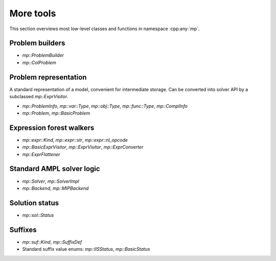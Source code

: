 More tools
==========

This section overviews most low-level classes and functions in namespace :cpp:any:`mp`.



Problem builders
----------------

* `mp::ProblemBuilder`

* `mp::ColProblem`


Problem representation
----------------------

A standard representation of a model, convenient for intermediate storage.
Can be converted into solver API by a subclassed `mp::ExprVisitor`.

* `mp::ProblemInfo`, `mp::var::Type`, `mp::obj::Type`, `mp::func::Type`, `mp::ComplInfo`

* `mp::Problem`, `mp::BasicProblem`


Expression forest walkers
-------------------------

* `mp::expr::Kind`, `mp::expr::str`, `mp::expr::nl_opcode`

* `mp::BasicExprVisitor`, `mp::ExprVisitor`, `mp::ExprConverter`

* `mp::ExprFlattener`


Standard AMPL solver logic
--------------------------

* `mp::Solver`, `mp::SolverImpl`

* `mp::Backend`, `mp::MIPBackend`


Solution status
---------------

* `mp::sol::Status`


Suffixes
--------

* `mp::suf::Kind`, `mp::SuffixDef`

* Standard suffix value enums: `mp::IISStatus`, `mp::BasicStatus`



